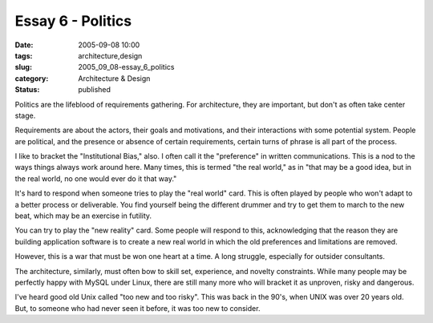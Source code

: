 Essay 6 - Politics
==================

:date: 2005-09-08 10:00
:tags: architecture,design
:slug: 2005_09_08-essay_6_politics
:category: Architecture & Design
:status: published





Politics are the lifeblood of requirements
gathering.  For architecture, they are important, but don't as often take center
stage.



Requirements are about the
actors, their goals and motivations, and their interactions with some potential
system.  People are political, and the presence or absence of certain
requirements, certain turns of phrase is all part of the
process.



I like to bracket the
"Institutional Bias," also.  I often call it the "preference" in written
communications.  This is a nod to the ways things always work around here.  Many
times, this is termed "the real world," as in "that may be a good idea, but in
the real world, no one would ever do it that
way."



It's hard to respond when someone
tries to play the "real world" card.  This is often played by people who won't
adapt to a better process or deliverable.  You find yourself being the different
drummer and try to get them to march to the new beat, which may be an exercise
in futility. 



You can try to play the
"new reality" card.  Some people will respond to this, acknowledging that the
reason they are building application software is to create a new real world in
which the old preferences and limitations are
removed.



However, this is a war that
must be won one heart at a time.  A long struggle, especially for outsider
consultants.



The architecture,
similarly, must often bow to skill set, experience, and novelty constraints. 
While many people may be perfectly happy with MySQL under Linux, there are still
many more who will bracket it as unproven, risky and
dangerous.



I've heard good old Unix
called "too new and too risky".  This was back in the 90's, when UNIX was over
20 years old.  But, to someone who had never seen it before, it was too new to
consider.








